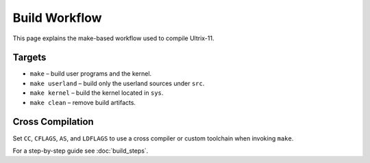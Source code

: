 Build Workflow
==============

This page explains the make-based workflow used to compile Ultrix-11.

Targets
-------

* ``make`` – build user programs and the kernel.
* ``make userland`` – build only the userland sources under ``src``.
* ``make kernel`` – build the kernel located in ``sys``.
* ``make clean`` – remove build artifacts.

Cross Compilation
-----------------

Set ``CC``, ``CFLAGS``, ``AS``, and ``LDFLAGS`` to use a cross compiler or
custom toolchain when invoking ``make``.

For a step-by-step guide see :doc:`build_steps`.
